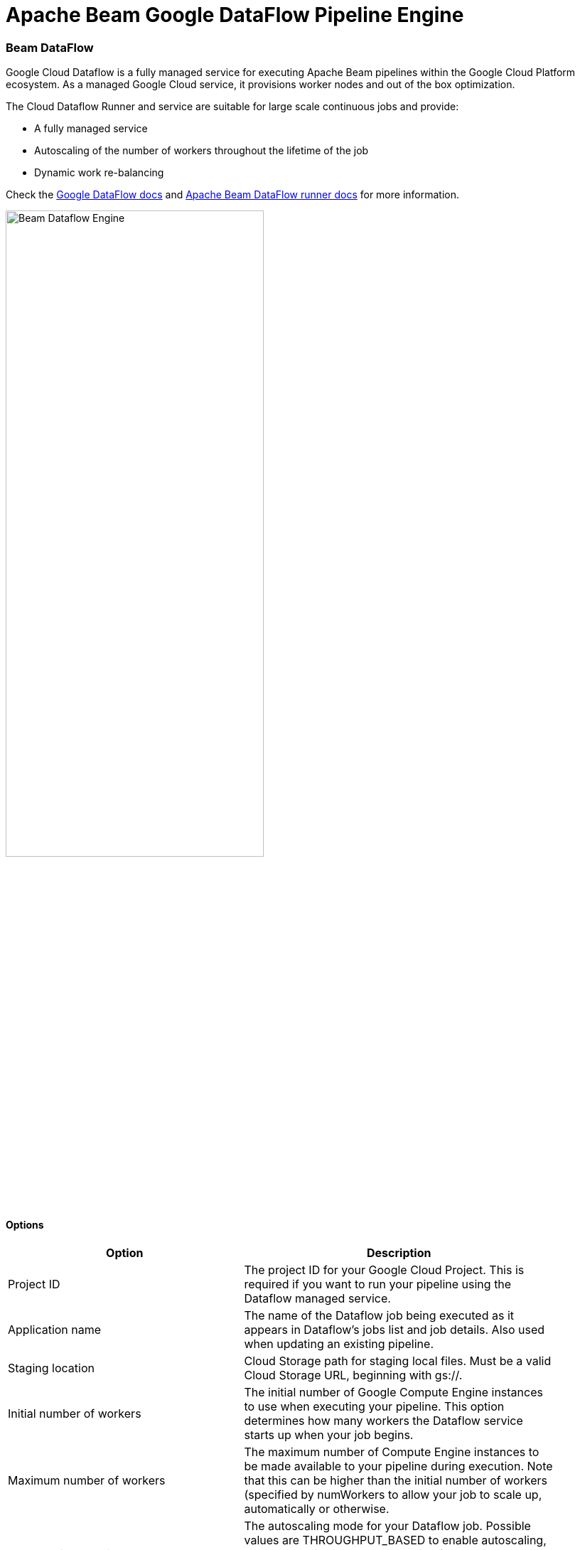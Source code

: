[[BeamDataFlowPipelineEngine]]
:imagesdir: ../assets/images
= Apache Beam Google DataFlow Pipeline Engine

=== Beam DataFlow

Google Cloud Dataflow is a fully managed service for executing Apache Beam pipelines within the Google Cloud Platform ecosystem.
As a managed Google Cloud service, it provisions worker nodes and out of the box optimization.

The Cloud Dataflow Runner and service are suitable for large scale continuous jobs and provide:

* A fully managed service
* Autoscaling of the number of workers throughout the lifetime of the job
* Dynamic work re-balancing

Check the https://cloud.google.com/dataflow/docs/guides/specifying-exec-params[Google DataFlow docs] and https://beam.apache.org/documentation/runners/dataflow/[Apache Beam DataFlow runner docs] for more information.

image::run-configuration/beam-dataflow.png[Beam Dataflow Engine, 65% , align="left"]

==== Options

[width="90%", options="header"]
|===
|Option|Description
|Project ID|	The project ID for your Google Cloud Project. This is required if you want to run your pipeline using the Dataflow managed service.
|Application name|The name of the Dataflow job being executed as it appears in Dataflow's jobs list and job details. Also used when updating an existing pipeline.
|Staging location|Cloud Storage path for staging local files. Must be a valid Cloud Storage URL, beginning with gs://.
|Initial number of workers|The initial number of Google Compute Engine instances to use when executing your pipeline. This option determines how many workers the Dataflow service starts up when your job begins.
|Maximum number of workers|The maximum number of Compute Engine instances to be made available to your pipeline during execution. Note that this can be higher than the initial number of workers (specified by numWorkers to allow your job to scale up, automatically or otherwise.
|Auto-scaling algorithm a|The autoscaling mode for your Dataflow job. Possible values are THROUGHPUT_BASED to enable autoscaling, or NONE to disable. See https://cloud.google.com/dataflow/service/dataflow-service-desc#Autotuning[Autotuning features] to learn more about how autoscaling works in the Dataflow managed service.
|Worker machine type|
The Compute Engine machine type that Dataflow uses when starting worker VMs. You can use any of the available Compute Engine machine type families as well as custom machine types.

For best results, use n1 machine types. Shared core machine types, such as f1 and g1 series workers, are not supported under the Dataflow Service Level Agreement.

Note that Dataflow bills by the number of vCPUs and GB of memory in workers. Billing is independent of the machine type family. Check the link:https://cloud.google.com/compute/docs/machine-types[list] of machine types for reference.
|Worker disk type|The type of persistent disk to use, specified by a full URL of the disk type resource.

For example, use compute.googleapis.com/projects//zones//diskTypes/pd-ssd to specify a SSD persistent disk.

https://cloud.google.com/compute/docs/disks#pdspecs[more].
|Disk size in GB|The disk size, in gigabytes, to use on each remote Compute Engine worker instance. If set, specify at least 30 GB to account for the worker boot image and local logs.
|Region|Specifies a Compute Engine region for launching worker instances to run your pipeline. This option is used to run workers in a different location than the region used to deploy, manage, and monitor jobs. The zone for workerRegion is https://cloud.google.com/dataflow/docs/concepts/regional-endpoints#autozone[automatically assigned].

Note: This option cannot be combined with workerZone or zone.

(https://cloud.google.com/dataflow/docs/concepts/regional-endpoints[regions list]).
|Zone|Specifies a Compute Engine zone for launching worker instances to run your pipeline. This option is used to run workers in a different location than the region used to deploy, manage, and monitor jobs.

Note: This option cannot be combined with workerRegion or zone.
|User agent|A user agent string as per https://tools.ietf.org/html/rfc2616[RFC2616], describing the pipeline to external services.
|Temp location|Cloud Storage path for temporary files. Must be a valid Cloud Storage URL, beginning with gs://.
|Plugins to stage (, delimited)|Comma separated list of plugins.
|Transform plugin classes|List of transform plugin classes.
|XP plugin classes|List of extensions point plugins.
|Streaming Hop transforms flush interval (ms)|The amount of time after which the internal buffer is sent completely over the network and emptied.
|Hop streaming transforms buffer size|The internal buffer size to use.
|Fat jar file location|Fat jar location.
|===


**Environment Settings**

This environment variable need to be set locally.

[source, bash]
----
GOOGLE_APPLICATION_CREDENTIALS=/path/to/google-key.json
----
